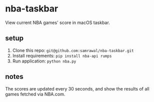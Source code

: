 * nba-taskbar
View current NBA games' score in macOS taskbar.

[[./assets/screenshot1.png]]

** setup
1) Clone this repo: =git@github.com:samrawal/nba-taskbar.git=
2) Install requirements: =pip install nba-api rumps=
3) Run application: =python nba.py=

** notes
The scores are updated every 30 seconds, and show the results of all games fetched via NBA.com.
